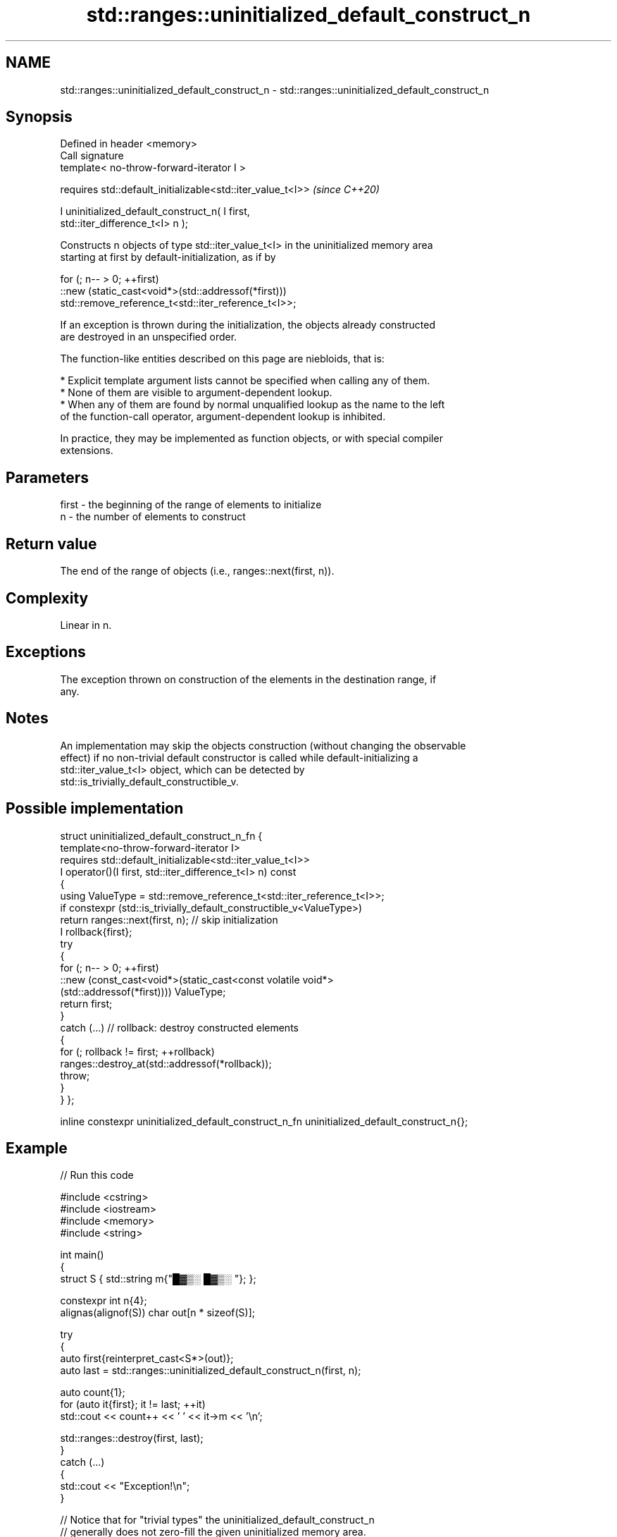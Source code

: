 .TH std::ranges::uninitialized_default_construct_n 3 "2024.06.10" "http://cppreference.com" "C++ Standard Libary"
.SH NAME
std::ranges::uninitialized_default_construct_n \- std::ranges::uninitialized_default_construct_n

.SH Synopsis
   Defined in header <memory>
   Call signature
   template< no-throw-forward-iterator I >

   requires std::default_initializable<std::iter_value_t<I>>              \fI(since C++20)\fP

   I uninitialized_default_construct_n( I first,
   std::iter_difference_t<I> n );

   Constructs n objects of type std::iter_value_t<I> in the uninitialized memory area
   starting at first by default-initialization, as if by

 for (; n-- > 0; ++first)
     ::new (static_cast<void*>(std::addressof(*first)))
         std::remove_reference_t<std::iter_reference_t<I>>;

   If an exception is thrown during the initialization, the objects already constructed
   are destroyed in an unspecified order.

   The function-like entities described on this page are niebloids, that is:

     * Explicit template argument lists cannot be specified when calling any of them.
     * None of them are visible to argument-dependent lookup.
     * When any of them are found by normal unqualified lookup as the name to the left
       of the function-call operator, argument-dependent lookup is inhibited.

   In practice, they may be implemented as function objects, or with special compiler
   extensions.

.SH Parameters

   first - the beginning of the range of elements to initialize
   n     - the number of elements to construct

.SH Return value

   The end of the range of objects (i.e., ranges::next(first, n)).

.SH Complexity

   Linear in n.

.SH Exceptions

   The exception thrown on construction of the elements in the destination range, if
   any.

.SH Notes

   An implementation may skip the objects construction (without changing the observable
   effect) if no non-trivial default constructor is called while default-initializing a
   std::iter_value_t<I> object, which can be detected by
   std::is_trivially_default_constructible_v.

.SH Possible implementation

struct uninitialized_default_construct_n_fn
{
    template<no-throw-forward-iterator I>
    requires std::default_initializable<std::iter_value_t<I>>
    I operator()(I first, std::iter_difference_t<I> n) const
    {
        using ValueType = std::remove_reference_t<std::iter_reference_t<I>>;
        if constexpr (std::is_trivially_default_constructible_v<ValueType>)
            return ranges::next(first, n); // skip initialization
        I rollback{first};
        try
        {
            for (; n-- > 0; ++first)
                ::new (const_cast<void*>(static_cast<const volatile void*>
                    (std::addressof(*first)))) ValueType;
            return first;
        }
        catch (...) // rollback: destroy constructed elements
        {
            for (; rollback != first; ++rollback)
                ranges::destroy_at(std::addressof(*rollback));
            throw;
        }
    }
};

inline constexpr uninitialized_default_construct_n_fn uninitialized_default_construct_n{};

.SH Example


// Run this code

 #include <cstring>
 #include <iostream>
 #include <memory>
 #include <string>

 int main()
 {
     struct S { std::string m{"█▓▒░ █▓▒░ "}; };

     constexpr int n{4};
     alignas(alignof(S)) char out[n * sizeof(S)];

     try
     {
         auto first{reinterpret_cast<S*>(out)};
         auto last = std::ranges::uninitialized_default_construct_n(first, n);

         auto count{1};
         for (auto it{first}; it != last; ++it)
             std::cout << count++ << ' ' << it->m << '\\n';

         std::ranges::destroy(first, last);
     }
     catch (...)
     {
         std::cout << "Exception!\\n";
     }

     // Notice that for "trivial types" the uninitialized_default_construct_n
     // generally does not zero-fill the given uninitialized memory area.
     constexpr int sample[]{1, 2, 3, 4, 5, 6};
     int v[]{1, 2, 3, 4, 5, 6};
     std::ranges::uninitialized_default_construct_n(std::begin(v), std::size(v));
     if (std::memcmp(v, sample, sizeof(v)) == 0)
     {
         // Maybe undefined behavior, pending CWG 1997:
         // for (const int i : v) { std::cout << i << ' '; }
         for (const int i : sample)
             std::cout << i << ' ';
     }
     else
         std::cout << "Unspecified!";
     std::cout << '\\n';
 }

.SH Possible output:

 1 █▓▒░ █▓▒░
 2 █▓▒░ █▓▒░
 3 █▓▒░ █▓▒░
 4 █▓▒░ █▓▒░
 1 2 3 4 5 6

   Defect reports

   The following behavior-changing defect reports were applied retroactively to
   previously published C++ standards.

      DR    Applied to              Behavior as published              Correct behavior
   LWG 3870 C++20      this algorithm might create objects on a const  kept disallowed
                       storage

.SH See also

                                           constructs objects by default-initialization
   ranges::uninitialized_default_construct in an uninitialized area of memory, defined
   (C++20)                                 by a range
                                           (niebloid)
                                           constructs objects by value-initialization
   ranges::uninitialized_value_construct   in an uninitialized area of memory, defined
   (C++20)                                 by a range
                                           (niebloid)
                                           constructs objects by value-initialization
   ranges::uninitialized_value_construct_n in an uninitialized area of memory, defined
   (C++20)                                 by a start and a count
                                           (niebloid)
                                           constructs objects by default-initialization
   uninitialized_default_construct_n       in an uninitialized area of memory, defined
   \fI(C++17)\fP                                 by a start and a count
                                           \fI(function template)\fP
